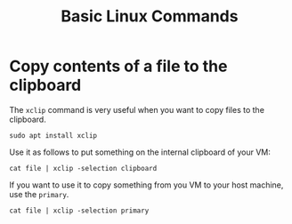 #+title: Basic Linux Commands

* Copy contents of a file to the clipboard

The ~xclip~ command is very useful when you want to copy files to the clipboard.

#+begin_src
sudo apt install xclip
#+end_src

Use it as follows to put something on the internal clipboard of your VM:

#+begin_src
cat file | xclip -selection clipboard
#+end_src

If you want to use it to copy something from you VM to your host machine, use the ~primary~.

#+begin_src
cat file | xclip -selection primary
#+end_src
